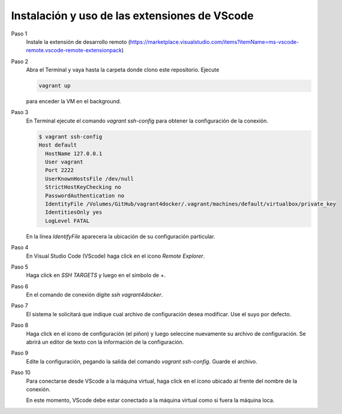 Instalación y uso de las extensiones de VScode
=================================================================================================

Paso 1
  Instale la extensión de desarrollo remoto (https://marketplace.visualstudio.com/items?itemName=ms-vscode-remote.vscode-remote-extensionpack)


Paso 2
  Abra el Terminal y vaya hasta la carpeta donde clono este repositorio. Ejecute

  .. code-block:: bash

    vagrant up

  para enceder la VM en el background.


Paso 3
  En Terminal ejecute el comando `vagrant ssh-config` para obtener la configuración de la conexión.

  .. code-block:: bash

    $ vagrant ssh-config
    Host default
      HostName 127.0.0.1
      User vagrant
      Port 2222
      UserKnownHostsFile /dev/null
      StrictHostKeyChecking no
      PasswordAuthentication no
      IdentityFile /Volumes/GitHub/vagrant4docker/.vagrant/machines/default/virtualbox/private_key
      IdentitiesOnly yes
      LogLevel FATAL

  En la línea `IdentifyFile`  aparecera la ubicación de su configuración particular.


Paso 4
  En Visual Studio Code (VScode) haga click en el ícono `Remote Explorer`.

  .. image:: assets/fig-02.jpg
    :width: 400
    :alt: fig-02  


Paso 5
  Haga click en  `SSH TARGETS` y luego en el símbolo de `+`. 
  
  .. image:: assets/fig-03.jpg
    :width: 400
    :alt: fig-03


Paso 6
  En el comando de conexión digite `ssh vagrant4docker`. 
  
  .. image:: assets/fig-04.jpg
    :width: 400
    :alt: fig-04  


Paso 7
  El sistema le solicitará que indique cual archivo de configuración desea modificar. Use el suyo por defecto.
      
  .. image:: assets/fig-05.jpg
    :width: 400
    :alt: fig-05


Paso 8 
  Haga click en el ícono de configuración (el piñon) y luego seleccine nuevamente su archivo de  
  configuración. Se abrirá un editor de texto con la información de la configuración.

  .. image:: assets/fig-06.jpg
    :width: 400
    :alt: fig-06


Paso 9
  Edite la configuración, pegando la salida del comando `vagrant ssh-config`. Guarde el archivo.

  .. image:: assets/fig-07.jpg
    :width: 400
    :alt: fig-07


  .. image:: assets/fig-08.jpg
      :width: 400
      :alt: fig-08


Paso 10
  Para conectarse desde VScode a la máquina virtual, haga click en el ícono ubicado al frente del
  nombre de la conexión.

  .. image:: assets/fig-09.jpg
    :width: 400
    :alt: fig-09

 
  En este momento, VScode debe estar conectado a la máquina virtual como si fuera la máquina loca. 

  .. image:: assets/fig-10.jpg
    :width: 400
    :alt: fig-10
